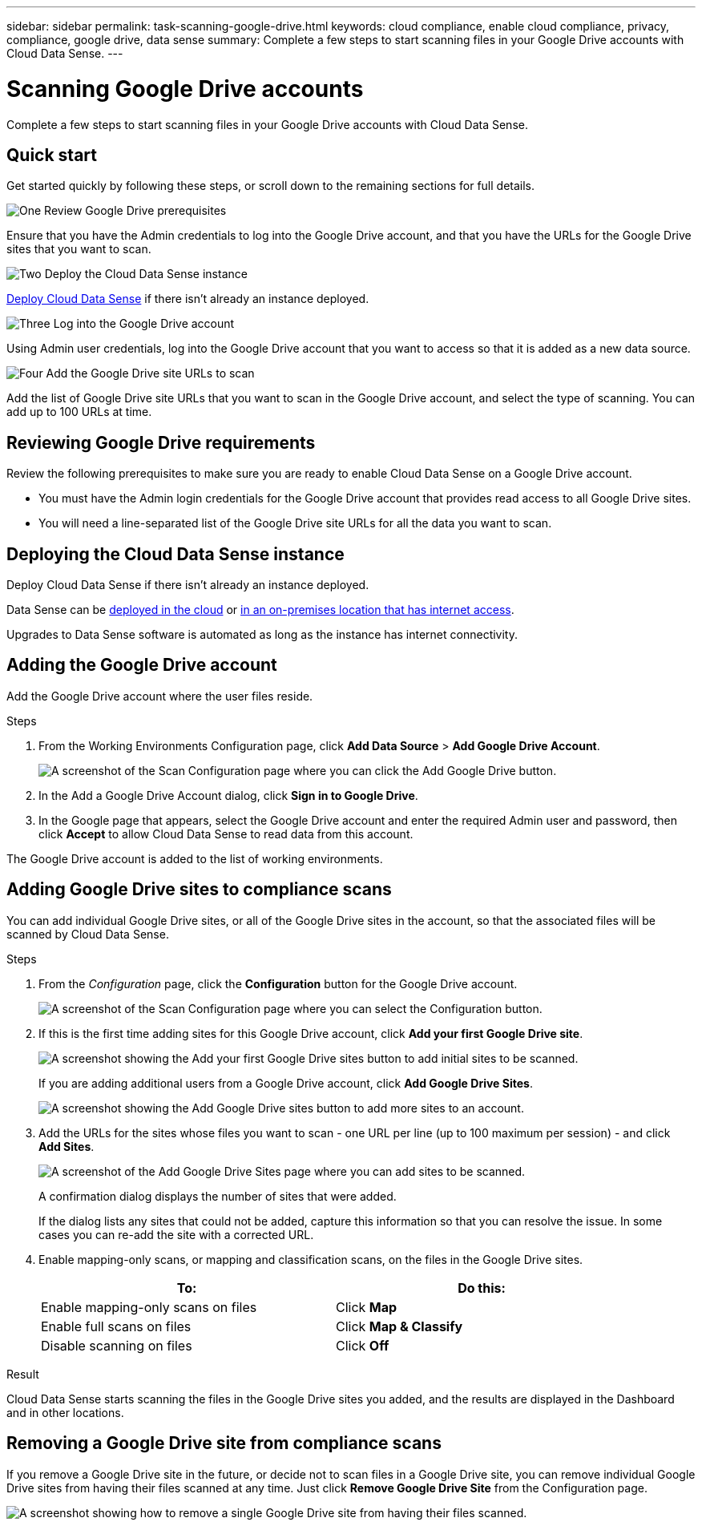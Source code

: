 ---
sidebar: sidebar
permalink: task-scanning-google-drive.html
keywords: cloud compliance, enable cloud compliance, privacy, compliance, google drive, data sense
summary: Complete a few steps to start scanning files in your Google Drive accounts with Cloud Data Sense.
---

= Scanning Google Drive accounts
:hardbreaks:
:nofooter:
:icons: font
:linkattrs:
:imagesdir: ./media/

[.lead]
Complete a few steps to start scanning files in your Google Drive accounts with Cloud Data Sense.

== Quick start

Get started quickly by following these steps, or scroll down to the remaining sections for full details.

.image:https://raw.githubusercontent.com/NetAppDocs/common/main/media/number-1.png[One] Review Google Drive prerequisites

[role="quick-margin-para"]
Ensure that you have the Admin credentials to log into the Google Drive account, and that you have the URLs for the Google Drive sites that you want to scan.

.image:https://raw.githubusercontent.com/NetAppDocs/common/main/media/number-2.png[Two] Deploy the Cloud Data Sense instance

[role="quick-margin-para"]
link:task-deploy-cloud-compliance.html[Deploy Cloud Data Sense^] if there isn't already an instance deployed.

.image:https://raw.githubusercontent.com/NetAppDocs/common/main/media/number-3.png[Three] Log into the Google Drive account

[role="quick-margin-para"]
Using Admin user credentials, log into the Google Drive account that you want to access so that it is added as a new data source.

.image:https://raw.githubusercontent.com/NetAppDocs/common/main/media/number-4.png[Four] Add the Google Drive site URLs to scan

[role="quick-margin-para"]
Add the list of Google Drive site URLs that you want to scan in the Google Drive account, and select the type of scanning. You can add up to 100 URLs at time.

== Reviewing Google Drive requirements

Review the following prerequisites to make sure you are ready to enable Cloud Data Sense on a Google Drive account.

* You must have the Admin login credentials for the Google Drive account that provides read access to all Google Drive sites.
* You will need a line-separated list of the Google Drive site URLs for all the data you want to scan.

== Deploying the Cloud Data Sense instance

Deploy Cloud Data Sense if there isn't already an instance deployed.

Data Sense can be link:task-deploy-cloud-compliance.html[deployed in the cloud^] or link:task-deploy-compliance-onprem.html[in an on-premises location that has internet access^].

Upgrades to Data Sense software is automated as long as the instance has internet connectivity.
//
// Data Sense can also be link:task-deploy-compliance-dark-site.html[deployed in an on-premises location that has no internet access^]. However, you'll need to provide internet access to a few select endpoints to scan your local SharePoint files. link:task-deploy-compliance-dark-site.html#sharepoint-and-onedrive-special-requirements[See the list of required endpoints here].

== Adding the Google Drive account

Add the Google Drive account where the user files reside.

.Steps

. From the Working Environments Configuration page, click *Add Data Source* > *Add Google Drive Account*.
+
image:screenshot_compliance_add_google_drive_button.png[A screenshot of the Scan Configuration page where you can click the Add Google Drive button.]

. In the Add a Google Drive Account dialog, click *Sign in to Google Drive*.

. In the Google page that appears, select the Google Drive account and enter the required Admin user and password, then click *Accept* to allow Cloud Data Sense to read data from this account.

The Google Drive account is added to the list of working environments.

== Adding Google Drive sites to compliance scans

You can add individual Google Drive sites, or all of the Google Drive sites in the account, so that the associated files will be scanned by Cloud Data Sense.

.Steps

. From the _Configuration_ page, click the *Configuration* button for the Google Drive account.
+
image:screenshot_compliance_google_drive_add_sites.png[A screenshot of the Scan Configuration page where you can select the Configuration button.]

. If this is the first time adding sites for this Google Drive account, click *Add your first Google Drive site*.
+
image:screenshot_compliance_google_drive_add_initial_sites.png[A screenshot showing the Add your first Google Drive sites button to add initial sites to be scanned.]
+
If you are adding additional users from a Google Drive account, click *Add Google Drive Sites*.
+
image:screenshot_compliance_sharepoint_add_more_sites.png[A screenshot showing the Add Google Drive sites button to add more sites to an account.]

. Add the URLs for the sites whose files you want to scan - one URL per line (up to 100 maximum per session) - and click *Add Sites*.
+
image:screenshot_compliance_google_drive_add_site.png[A screenshot of the Add Google Drive Sites page where you can add sites to be scanned.]
+
A confirmation dialog displays the number of sites that were added.
+
If the dialog lists any sites that could not be added, capture this information so that you can resolve the issue. In some cases you can re-add the site with a corrected URL.

. Enable mapping-only scans, or mapping and classification scans, on the files in the Google Drive sites.
+
[cols="45,45",width=90%,options="header"]
|===
| To:
| Do this:

| Enable mapping-only scans on files | Click *Map*
| Enable full scans on files | Click *Map & Classify*
| Disable scanning on files | Click *Off*

|===

.Result

Cloud Data Sense starts scanning the files in the Google Drive sites you added, and the results are displayed in the Dashboard and in other locations.

== Removing a Google Drive site from compliance scans

If you remove a Google Drive site in the future, or decide not to scan files in a Google Drive site, you can remove individual Google Drive sites from having their files scanned at any time. Just click *Remove Google Drive Site* from the Configuration page.

image:screenshot_compliance_sharepoint_remove_site.png[A screenshot showing how to remove a single Google Drive site from having their files scanned.]
